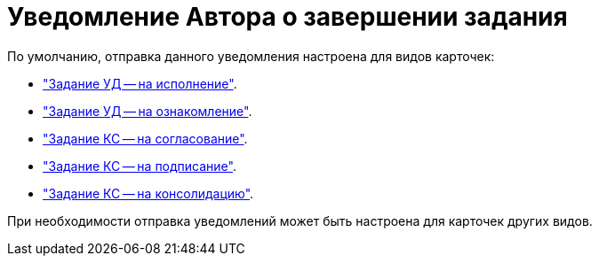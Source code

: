 = Уведомление Автора о завершении задания

.По умолчанию, отправка данного уведомления настроена для видов карточек:
* xref:notifications-rejected-peformance["Задание УД -- на исполнение"].
* xref:notifications-rejected-acknowledgement["Задание УД -- на ознакомление"].
* xref:notifications-rejected-approval["Задание КС -- на согласование"].
* xref:notifications-rejected-approval["Задание КС -- на подписание"].
* xref:notifications-rejected-approval["Задание КС -- на консолидацию"].

При необходимости отправка уведомлений может быть настроена для карточек других видов.

